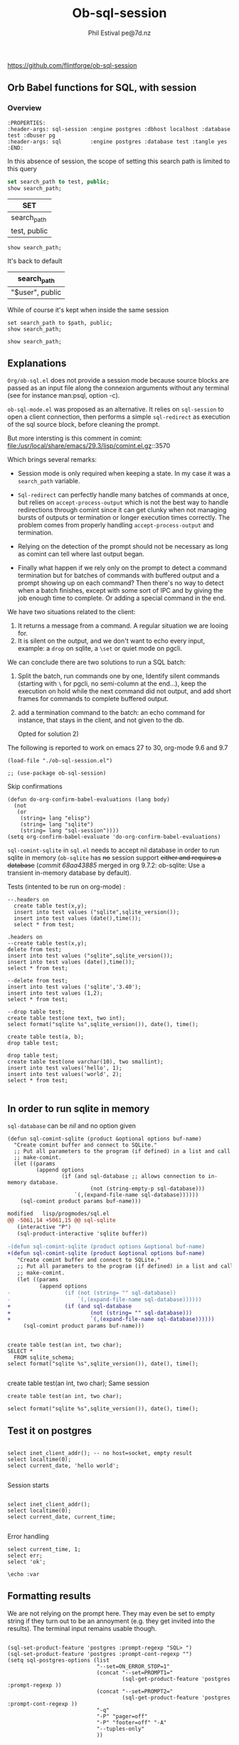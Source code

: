 
#+TITLE: Ob-sql-session
[[https://github.com/flintforge/ob-sql-session/actions][file:https://github.com/flintforge/ob-sql-session/actions/workflows/CI.yml/badge.svg]]
#+author: Phil Estival pe@7d.nz
# date : [2024-05-29 Wed]
#+License: GPL3

https://github.com/flintforge/ob-sql-session

** Orb Babel functions for SQL, with session

*** Overview
:PROPERTIES:
:header-args: sql-session :engine postgres :database test :session PG :results table
:header-args: sql         :engine postgres :database test :tangle yes 
:END:

#+begin_example
:PROPERTIES:
:header-args: sql-session :engine postgres :dbhost localhost :database test :dbuser pg
:header-args: sql         :engine postgres :database test :tangle yes 
:END:
#+end_example


In this absence of session,
the scope of setting this search path is
limited to this query
 #+begin_src sql
  set search_path to test, public;
  show search_path;
#+end_src

| SET          |
|--------------|
| search_path  |
| test, public |

 #+begin_src sql 
  show search_path;
#+end_src
It's back to default
| search_path     |
|-----------------|
| "$user", public |


While of course it's kept when inside the same session
 #+begin_src sql-session :session PG :var path="test" 
  set search_path to $path, public;
  show search_path;
#+end_src

#+RESULTS:
| SET          |
| search_path  |
| test, public |


 #+begin_src sql-session :session PG :results table
  show search_path;
#+end_src

#+RESULTS:
| search_path  |
| test, public |


** Explanations
=Org/ob-sql.el= does not provide a session mode because
source blocks are passed as an input file along the
connexion arguments without any terminal (see for
instance man:psql, option -c).

=ob-sql-mode.el= was proposed as an alternative.  It
relies on =sql-session= to open a client connection, then
performs a simple =sql-redirect= as execution of the sql
source block, before cleaning the prompt.

But more intersting is this comment in comint:
file:/usr/local/share/emacs/29.3/lisp/comint.el.gz::3570

Which brings several remarks:

- Session mode is only required when keeping a state.
  In my case it was a =search_path= variable.

- =Sql-redirect= can perfectly handle many batches of
  commands at once, but relies on =accept-process-output=
  which is not the best way to handle redirections
  through comint since it can get clunky when not
  managing bursts of outputs or termination or longer
  execution times correctly. The problem comes from
  properly handling =accept-process-output= and
  termination.

- Relying on the detection of the prompt should not be
  necessary as long as comint can tell where last
  output began.

- Finally what happen if we rely only on the prompt to
  detect a command termination but for batches of
  commands with buffered output and a prompt showing up
  on each command? Then there's no way to detect when a
  batch finishes, except with some sort of IPC and by
  giving the job enough time to complete. Or adding a
  special command in the end.

We have two situations related to the client:
1) It returns a message from a command. A regular
   situation we are looing for.
2) It is silent on the output, and we don't want to
   echo every input, example: a =drop= on sqlite, a
   =\set= or quiet mode on pgcli.

We can conclude there are two solutions to run a SQL
batch:

1) Split the batch, run commands one by one, Identify
   silent commands (starting with =\= for pgcli, no
   semi-column at the end...), keep the execution on
   hold while the next command did not output, and add
   short frames for commands to complete buffered
   output.

2) add a termination command to the batch: an echo
   command for instance, that stays in the client,
   and not given to the db.

   Opted for solution 2) 

The following is reported to work on emacs 27 to 30,
org-mode 9.6 and 9.7

#+begin_src elisp
  (load-file "./ob-sql-session.el")
#+end_src

#+begin_src elisp
;; (use-package ob-sql-session)
#+end_src

Skip confirmations
 #+begin_src elisp
  (defun do-org-confirm-babel-evaluations (lang body)
    (not
     (or
      (string= lang "elisp")
      (string= lang "sqlite")
      (string= lang "sql-session"))))
  (setq org-confirm-babel-evaluate 'do-org-confirm-babel-evaluations)
#+end_src

#+RESULTS:
: do-org-confirm-babel-evaluations

=sql-comint-sqlite= in =sql.el= needs to accept nil
database in order to run sqlite in memory (=ob-sqlite=
has +no+ session support +either and requires a database+
(/commit 68aa43885/ merged in org 9.7.2: ob-sqlite: Use a transient in-memory database by default).

Tests (intented to be run on org-mode) :
#+begin_src sql-session :engine sqlite :results table :database test.db
    --.headers on
      create table test(x,y);
      insert into test values ("sqlite",sqlite_version());
      insert into test values (date(),time());
      select * from test;
#+end_src

#+RESULTS:
| Parse error: table test already exists                                        |
| create table test(x,y);  insert into test values ("sqlite",sqlite_version()); |
| ^--- error here                                                               |


#+begin_src sql-session :engine sqlite :results table :database test.db
  .headers on
  --create table test(x,y);
  delete from test;
  insert into test values ("sqlite",sqlite_version());
  insert into test values (date(),time());
  select * from test;
#+end_src

#+RESULTS:
| one        |      two |
| sqlite     |   3.40.1 |
| 2024-06-04 | 05:10:07 |


#+begin_src sql-session :engine sqlite :results table :database test.db :session A
  --delete from test;
  insert into test values ('sqlite','3.40');
  insert into test values (1,2);
  select * from test;
#+end_src

#+RESULTS:
| sqlite | 3.40 |
|      1 |    2 |

#+begin_src sql-session :engine sqlite
  --drop table test;
  create table test(one text, two int);
  select format("sqlite %s",sqlite_version()), date(), time();
#+end_src

#+RESULTS:
: sqlite 3.40.1|2024-06-03|22:49:24

#+begin_src sql-session :engine sqlite :database test.db
  create table test(a, b);
  drop table test;
#+end_src

#+RESULTS:
: Parse error: table test already exists
:   create table test(a, b); drop table test;
:                ^--- error here

#+begin_src sql-session :engine sqlite :database test.db :results output
  drop table test;
  create table test(one varchar(10), two smallint);
  insert into test values('hello', 1);
  insert into test values('world', 2);
  select * from test;

#+end_src

#+RESULTS:
: hello|1
: world|2

** In order to run sqlite in memory
=sql-database= can be /nil/ and no option given

#+begin_src elisp
  (defun sql-comint-sqlite (product &optional options buf-name)
    "Create comint buffer and connect to SQLite."
    ;; Put all parameters to the program (if defined) in a list and call
    ;; make-comint.
    (let ((params
           (append options
                   (if (and sql-database ;; allows connection to in-memory database.
                            (not (string-empty-p sql-database)))
                       `(,(expand-file-name sql-database))))))
      (sql-comint product params buf-name)))
#+end_src

#+begin_src patch
modified   lisp/progmodes/sql.el
@@ -5061,14 +5061,15 @@ sql-sqlite
   (interactive "P")
   (sql-product-interactive 'sqlite buffer))

-(defun sql-comint-sqlite (product options &optional buf-name)
+(defun sql-comint-sqlite (product &optional options buf-name)
   "Create comint buffer and connect to SQLite."
   ;; Put all parameters to the program (if defined) in a list and call
   ;; make-comint.
   (let ((params
          (append options
-                 (if (not (string= "" sql-database))
-                     `(,(expand-file-name sql-database))))))
+                 (if (and sql-database
+                         (not (string= "" sql-database)))
+                         `(,(expand-file-name sql-database))))))
     (sql-comint product params buf-name)))

#+end_src

#+begin_src sql-session :engine sqlite

  create table test(an int, two char);
  SELECT *
    FROM sqlite_schema;
  select format("sqlite %s",sqlite_version()), date(), time();

#+end_src

#+RESULTS:
: table|test|test|2|CREATE TABLE test(an int, two char)
: sqlite 3.40.1|2024-06-03|22:14:46


  create table test(an int, two char);
Same session
#+begin_src sql-session :engine sqlite :session A
  create table test(an int, two char);
#+end_src

#+RESULTS:
: Parse error: table test already exists
:   create table test(an int, two char);
:                ^--- error here


#+begin_src sql-session :engine sqlite :session A
  select format("sqlite %s",sqlite_version()), date(), time();
#+end_src

#+RESULTS:
: sqlite 3.40.1|2024-06-03|21:54:48

** Test it on postgres
:PROPERTIES:
:header-args: sql-session :engine postgres :database test :results table
:END:

#+begin_src sql-session :dbhost "" :results 

  select inet_client_addr(); -- no host=socket, empty result
  select localtime(0);
  select current_date, 'hello world';

#+end_src

#+RESULTS:
: 
: |07:16:14
: |2024-06-04|hello world


Session starts
#+begin_src sql-session :session A

  select inet_client_addr();
  select localtime(0);
  select current_date, current_time;

#+end_src

#+RESULTS:
|   21:41:03 |                    |
| 2024-06-03 | 21:41:03.280359+02 |

Error handling
#+begin_src sql-session :session A
  select current_time, 1;
  select err;
  select 'ok';
#+end_src

#+RESULTS:
: 17:58:12.94369+02|1
: ERROR:  column "err" does not exist
: LINE 1: select err;
:                ^
: ok



#+begin_src sql-session
\echo :var
#+end_src
** Formatting results
We are not relying on the prompt here.
They may even be set to empty string if
they turn out to be an annoyment (e.g.
they get invited into the results).
The terminal input remains usable though.

#+begin_src elisp

  (sql-set-product-feature 'postgres :prompt-regexp "SQL> ")
  (sql-set-product-feature 'postgres :prompt-cont-regexp "")
  (setq sql-postgres-options (list
                              "--set=ON_ERROR_STOP=1"
                              (concat "--set=PROMPT1="
                                      (sql-get-product-feature 'postgres :prompt-regexp ))
                              (concat "--set=PROMPT2="
                                      (sql-get-product-feature 'postgres :prompt-cont-regexp ))
                              "-q"
                              "-P" "pager=off"
                              "-P" "footer=off" "-A"
                              "--tuples-only"
                              ))

#+end_src

** Variables
#+begin_example
,#+begin_src sql-session :engine sqlite :var x="3.0"
  select 1/$x;
,#+end_src
#+end_example

: 0.333333333333333

** Test against large output

#+begin_src sql-session :engine postgres :database test
--  drop sequence serial;
  Create sequence serial start 1;
  select nextval('serial'),array(select generate_series(0, 200)) from generate_series(0, 250);
#+end_src

- [X] pass

** TODO >
- [ ] Provide password [[file:/usr/share/emacs/28.2/lisp/env.el.gz::defmacro with-environment-variables][with-environment-variables]]?
- [ ] port number please
- [ ] merge into ob-sql?
